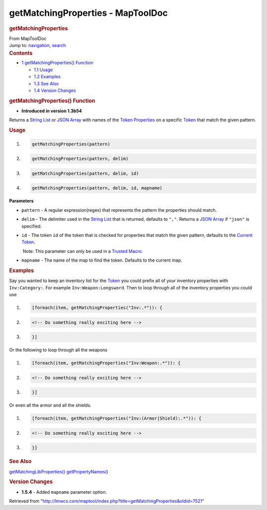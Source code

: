 ==================================
getMatchingProperties - MapToolDoc
==================================

.. contents::
   :depth: 3
..

.. container:: noprint
   :name: mw-page-base

.. container:: noprint
   :name: mw-head-base

.. container:: mw-body
   :name: content

   .. container:: mw-indicators

   .. rubric:: getMatchingProperties
      :name: firstHeading
      :class: firstHeading

   .. container:: mw-body-content
      :name: bodyContent

      .. container::
         :name: siteSub

         From MapToolDoc

      .. container::
         :name: contentSub

      .. container:: mw-jump
         :name: jump-to-nav

         Jump to: `navigation <#mw-head>`__, `search <#p-search>`__

      .. container:: mw-content-ltr
         :name: mw-content-text

         .. container:: toc
            :name: toc

            .. container::
               :name: toctitle

               .. rubric:: Contents
                  :name: contents

            -  `1 getMatchingProperties()
               Function <#getMatchingProperties.28.29_Function>`__

               -  `1.1 Usage <#Usage>`__
               -  `1.2 Examples <#Examples>`__
               -  `1.3 See Also <#See_Also>`__
               -  `1.4 Version Changes <#Version_Changes>`__

         .. rubric:: getMatchingProperties() Function
            :name: getmatchingproperties-function

         .. container:: template_version

            • **Introduced in version 1.3b54**

         .. container:: template_description

            Returns a `String List <String_List>`__ or
            `JSON Array <JSON_Array>`__ with names of the
            `Token Properties <Token_Property>`__ on a
            specific `Token <Token>`__ that match the
            given pattern.

         .. rubric:: Usage
            :name: usage

         .. container:: mw-geshi mw-code mw-content-ltr

            .. container:: mtmacro source-mtmacro

               #. .. code-block:: none

                     getMatchingProperties(pattern)

               #. .. code-block:: none

                     getMatchingProperties(pattern, delim)

               #. .. code-block:: none

                     getMatchingProperties(pattern, delim, id)

               #. .. code-block:: none

                     getMatchingProperties(pattern, delim, id, mapname)

         **Parameters**

         -  ``pattern`` - A regular expression(regex) that represents
            the pattern the properties should match.
         -  ``delim`` - The delimiter used in the `String
            List <String_List>`__ that is returned,
            defaults to ``","``. Returns a `JSON
            Array <JSON_Array>`__ if ``"json"`` is
            specified.
         -  ``id`` - The token ``id`` of the token that is checked for
            properties that match the given pattern, defaults to the
            `Current Token <Current_Token>`__.

            .. container:: template_trusted_param

                Note: This parameter can only be used in a `Trusted
               Macro <Trusted_Macro>`__. 

         -  ``mapname`` - The name of the map to find the token.
            Defaults to the current map.

         .. rubric:: Examples
            :name: examples

         .. container:: template_examples

            Say you wanted to keep an inventory list for the
            `Token <Token>`__ you could prefix all of your
            inventory properties with ``Inv:Category:``. For example
            ``Inv:Weapon:Longsword``.
            Then to loop through all of the inventory properties you
            could use

            .. container:: mw-geshi mw-code mw-content-ltr

               .. container:: mtmacro source-mtmacro

                  #. .. code-block:: none

                        [foreach(item, getMatchingProperties("Inv:.*")): {

                  #. .. code-block:: none

                            <!-- Do something really exciting here -->

                  #. .. code-block:: none

                        }]

            Or the following to loop through all the weapons

            .. container:: mw-geshi mw-code mw-content-ltr

               .. container:: mtmacro source-mtmacro

                  #. .. code-block:: none

                        [foreach(item, getMatchingProperties("Inv:Weapon:.*")): {

                  #. .. code-block:: none

                            <!-- Do something really exciting here -->

                  #. .. code-block:: none

                        }]

            Or even all the armor and all the shields.

            .. container:: mw-geshi mw-code mw-content-ltr

               .. container:: mtmacro source-mtmacro

                  #. .. code-block:: none

                        [foreach(item, getMatchingProperties("Inv:(Armor|Shield):.*")): {

                  #. .. code-block:: none

                            <!-- Do something really exciting here -->

                  #. .. code-block:: none

                        }]

         .. rubric:: See Also
            :name: see-also

         .. container:: template_also

            `getMatchingLibProperties() <getMatchingLibProperties>`__
            `getPropertyNames() <getPropertyNames>`__

         .. rubric:: Version Changes
            :name: version-changes

         .. container:: template_changes

            -  **1.5.4** - Added ``mapname`` parameter option.

      .. container:: printfooter

         Retrieved from
         "http://lmwcs.com/maptool/index.php?title=getMatchingProperties&oldid=7521"

